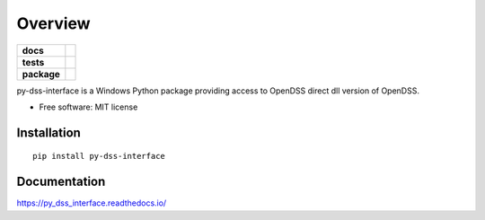 ========
Overview
========

.. start-badges

.. list-table::
    :stub-columns: 1

    * - docs
      - |docs|
    * - tests
      - | |appveyor| |requires|
        | |codecov|
    * - package
      - | |version| |wheel| |supported-versions| |supported-implementations|
        | |commits-since|
.. |docs| image:: https://readthedocs.org/projects/py_dss_interface/badge/?style=flat
    :target: https://readthedocs.org/projects/py_dss_interface
    :alt: Documentation Status

.. |travis| image:: https://api.travis-ci.org/PauloRadatz/py_dss_interface.svg?branch=master
    :alt: Travis-CI Build Status
    :target: https://travis-ci.org/PauloRadatz/py_dss_interface

.. |appveyor| image:: https://ci.appveyor.com/api/projects/status/github/PauloRadatz/py_dss_interface?branch=master&svg=true
    :alt: AppVeyor Build Status
    :target: https://ci.appveyor.com/project/PauloRadatz/py_dss_interface

.. |requires| image:: https://requires.io/github/PauloRadatz/py_dss_interface/requirements.svg?branch=master
    :alt: Requirements Status
    :target: https://requires.io/github/PauloRadatz/py_dss_interface/requirements/?branch=master

.. |codecov| image:: https://codecov.io/gh/PauloRadatz/py_dss_interface/branch/master/graphs/badge.svg?branch=master
    :alt: Coverage Status
    :target: https://codecov.io/github/PauloRadatz/py_dss_interface

.. |version| image:: https://img.shields.io/pypi/v/py-dss-interface.svg
    :alt: PyPI Package latest release
    :target: https://pypi.org/project/py-dss-interface

.. |wheel| image:: https://img.shields.io/pypi/wheel/py-dss-interface.svg
    :alt: PyPI Wheel
    :target: https://pypi.org/project/py-dss-interface

.. |supported-versions| image:: https://img.shields.io/pypi/pyversions/py-dss-interface.svg
    :alt: Supported versions
    :target: https://pypi.org/project/py-dss-interface

.. |supported-implementations| image:: https://img.shields.io/pypi/implementation/py-dss-interface.svg
    :alt: Supported implementations
    :target: https://pypi.org/project/py-dss-interface

.. |commits-since| image:: https://img.shields.io/github/commits-since/PauloRadatz/py_dss_interface/v0.0.0.svg
    :alt: Commits since latest release
    :target: https://github.com/PauloRadatz/py_dss_interface/compare/v0.0.0...master



.. end-badges

py-dss-interface is a Windows Python package providing access to OpenDSS direct dll version of OpenDSS.

* Free software: MIT license

Installation
============

::

    pip install py-dss-interface

Documentation
=============


https://py_dss_interface.readthedocs.io/
